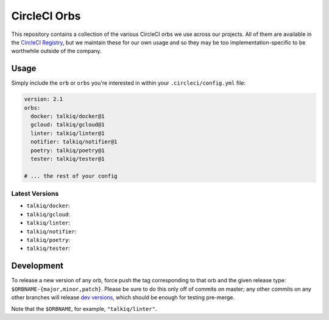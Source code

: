 CircleCI Orbs
=============

This repository contains a collection of the various CircleCI orbs we use
across our projects. All of them are available in the `CircleCI Registry`_, but
we maintain these for our own usage and so they may be too
implementation-specific to be worthwhile outside of the company.

Usage
-----

Simply include the ``orb`` or ``orbs`` you're interested in within your
``.circleci/config.yml`` file:

.. code-block:: yaml

    version: 2.1
    orbs:
      docker: talkiq/docker@1
      gcloud: talkiq/gcloud@1
      linter: talkiq/linter@1
      notifier: talkiq/notifier@1
      poetry: talkiq/poetry@1
      tester: talkiq/tester@1

    # ... the rest of your config

Latest Versions
~~~~~~~~~~~~~~~

* ``talkiq/docker``: |docker|
* ``talkiq/gcloud``: |gcloud|
* ``talkiq/linter``: |linter|
* ``talkiq/notifier``: |notifier|
* ``talkiq/poetry``: |poetry|
* ``talkiq/tester``: |tester|

Development
-----------

To release a new version of any orb, force push the tag corresponding to that
orb and the given release type: ``$ORBNAME-{major,minor,patch}``. Please be
sure to do this only off of commits on master; any other commits on any other
branches will release `dev versions`_, which should be enough for testing
pre-merge.

Note that the ``$ORBNAME``, for example, ``"talkiq/linter"``.

.. |docker| image:: https://badges.circleci.com/orbs/talkiq/docker.svg
    :alt: Latest Version
    :target: https://circleci.com/orbs/registry/orb/talkiq/docker

.. |gcloud| image:: https://badges.circleci.com/orbs/talkiq/gcloud.svg
    :alt: Latest Version
    :target: https://circleci.com/orbs/registry/orb/talkiq/gcloud

.. |linter| image:: https://badges.circleci.com/orbs/talkiq/linter.svg
    :alt: Latest Version
    :target: https://circleci.com/orbs/registry/orb/talkiq/linter

.. |notifier| image:: https://badges.circleci.com/orbs/talkiq/notifier.svg
    :alt: Latest Version
    :target: https://circleci.com/orbs/registry/orb/talkiq/notifier

.. |poetry| image:: https://badges.circleci.com/orbs/talkiq/poetry.svg
    :alt: Latest Version
    :target: https://circleci.com/orbs/registry/orb/talkiq/poetry

.. |tester| image:: https://badges.circleci.com/orbs/talkiq/tester.svg
    :alt: Latest Version
    :target: https://circleci.com/orbs/registry/orb/talkiq/tester

.. _CircleCI Registry: https://circleci.com/orbs/registry
.. _dev versions: https://circleci.com/docs/2.0/testing-orbs/#expansion-testing
